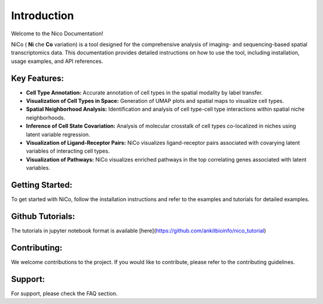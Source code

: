 Introduction
============

Welcome to the Nico Documentation!

NiCo ( **Ni** che **Co** variation) is a tool designed for the comprehensive analysis of imaging- and sequencing-based spatial transcriptomics data.
This documentation provides detailed instructions on how to use the tool, including installation, usage examples, and API references.

Key Features:
-------------

- **Cell Type Annotation:** Accurate annotation of cell types in the spatial modality by label transfer.
- **Visualization of Cell Types in Space:** Generation of UMAP plots and spatial maps to visualize cell types.
- **Spatial Neighborhood Analysis:** Identification and analysis of cell type-cell type interactions within spatial niche neighborhoods.
- **Inference of Cell State Covariation:** Analysis of molecular crosstalk of cell types co-localized in niches using latent variable regression.
- **Visualization of Ligand-Receptor Pairs:** NiCo visualizes ligand-receptor pairs associated with covarying latent variables of interacting cell types.
- **Visualization of Pathways:** NiCo visualizes enriched pathways in the top correlating genes associated with latent variables.

Getting Started:
----------------

To get started with NiCo, follow the installation instructions and refer to the examples and tutorials for detailed examples.

Github Tutorials:
----------------

The tutorials in jupyter notebook format is available [here](https://github.com/ankitbioinfo/nico_tutorial)

Contributing:
-------------

We welcome contributions to the project. If you would like to contribute, please refer to the contributing guidelines.

Support:
--------

For support, please check the FAQ section.
